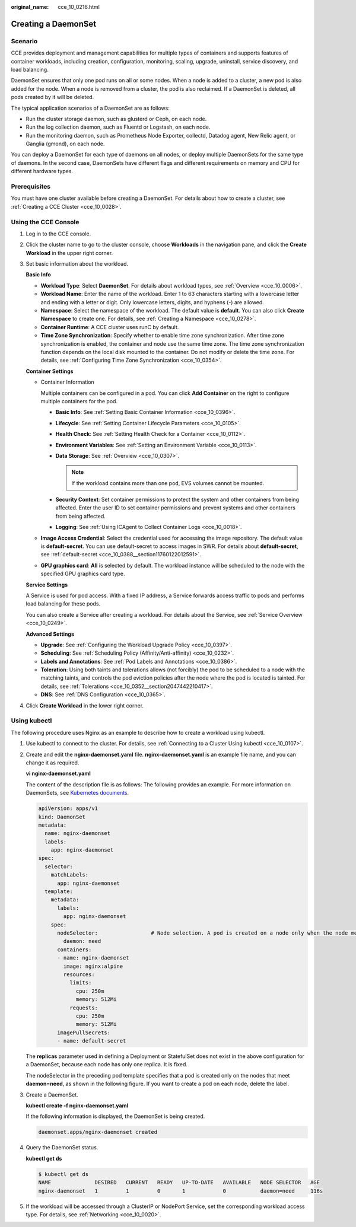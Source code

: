 :original_name: cce_10_0216.html

.. _cce_10_0216:

Creating a DaemonSet
====================

Scenario
--------

CCE provides deployment and management capabilities for multiple types of containers and supports features of container workloads, including creation, configuration, monitoring, scaling, upgrade, uninstall, service discovery, and load balancing.

DaemonSet ensures that only one pod runs on all or some nodes. When a node is added to a cluster, a new pod is also added for the node. When a node is removed from a cluster, the pod is also reclaimed. If a DaemonSet is deleted, all pods created by it will be deleted.

The typical application scenarios of a DaemonSet are as follows:

-  Run the cluster storage daemon, such as glusterd or Ceph, on each node.
-  Run the log collection daemon, such as Fluentd or Logstash, on each node.
-  Run the monitoring daemon, such as Prometheus Node Exporter, collectd, Datadog agent, New Relic agent, or Ganglia (gmond), on each node.

You can deploy a DaemonSet for each type of daemons on all nodes, or deploy multiple DaemonSets for the same type of daemons. In the second case, DaemonSets have different flags and different requirements on memory and CPU for different hardware types.

Prerequisites
-------------

You must have one cluster available before creating a DaemonSet. For details about how to create a cluster, see :ref:`Creating a CCE Cluster <cce_10_0028>`.

Using the CCE Console
---------------------

#. Log in to the CCE console.

#. Click the cluster name to go to the cluster console, choose **Workloads** in the navigation pane, and click the **Create Workload** in the upper right corner.

#. Set basic information about the workload.

   **Basic Info**

   -  **Workload Type**: Select **DaemonSet**. For details about workload types, see :ref:`Overview <cce_10_0006>`.
   -  **Workload Name**: Enter the name of the workload. Enter 1 to 63 characters starting with a lowercase letter and ending with a letter or digit. Only lowercase letters, digits, and hyphens (-) are allowed.
   -  **Namespace**: Select the namespace of the workload. The default value is **default**. You can also click **Create Namespace** to create one. For details, see :ref:`Creating a Namespace <cce_10_0278>`.
   -  **Container Runtime**: A CCE cluster uses runC by default.
   -  **Time Zone Synchronization**: Specify whether to enable time zone synchronization. After time zone synchronization is enabled, the container and node use the same time zone. The time zone synchronization function depends on the local disk mounted to the container. Do not modify or delete the time zone. For details, see :ref:`Configuring Time Zone Synchronization <cce_10_0354>`.

   **Container Settings**

   -  Container Information

      Multiple containers can be configured in a pod. You can click **Add Container** on the right to configure multiple containers for the pod.

      -  **Basic Info**: See :ref:`Setting Basic Container Information <cce_10_0396>`.
      -  **Lifecycle**: See :ref:`Setting Container Lifecycle Parameters <cce_10_0105>`.
      -  **Health Check**: See :ref:`Setting Health Check for a Container <cce_10_0112>`.
      -  **Environment Variables**: See :ref:`Setting an Environment Variable <cce_10_0113>`.
      -  **Data Storage**: See :ref:`Overview <cce_10_0307>`.

         .. note::

            If the workload contains more than one pod, EVS volumes cannot be mounted.

      -  **Security Context**: Set container permissions to protect the system and other containers from being affected. Enter the user ID to set container permissions and prevent systems and other containers from being affected.
      -  **Logging**: See :ref:`Using ICAgent to Collect Container Logs <cce_10_0018>`.

   -  **Image Access Credential**: Select the credential used for accessing the image repository. The default value is **default-secret**. You can use default-secret to access images in SWR. For details about **default-secret**, see :ref:`default-secret <cce_10_0388__section11760122012591>`.

   -  **GPU graphics card**: **All** is selected by default. The workload instance will be scheduled to the node with the specified GPU graphics card type.

   **Service Settings**

   A Service is used for pod access. With a fixed IP address, a Service forwards access traffic to pods and performs load balancing for these pods.

   You can also create a Service after creating a workload. For details about the Service, see :ref:`Service Overview <cce_10_0249>`.

   **Advanced Settings**

   -  **Upgrade**: See :ref:`Configuring the Workload Upgrade Policy <cce_10_0397>`.
   -  **Scheduling**: See :ref:`Scheduling Policy (Affinity/Anti-affinity) <cce_10_0232>`.
   -  **Labels and Annotations**: See :ref:`Pod Labels and Annotations <cce_10_0386>`.
   -  **Toleration**: Using both taints and tolerations allows (not forcibly) the pod to be scheduled to a node with the matching taints, and controls the pod eviction policies after the node where the pod is located is tainted. For details, see :ref:`Tolerations <cce_10_0352__section2047442210417>`.
   -  **DNS**: See :ref:`DNS Configuration <cce_10_0365>`.

#. Click **Create Workload** in the lower right corner.

Using kubectl
-------------

The following procedure uses Nginx as an example to describe how to create a workload using kubectl.

#. Use kubectl to connect to the cluster. For details, see :ref:`Connecting to a Cluster Using kubectl <cce_10_0107>`.

#. Create and edit the **nginx-daemonset.yaml** file. **nginx-daemonset.yaml** is an example file name, and you can change it as required.

   **vi nginx-daemonset.yaml**

   The content of the description file is as follows: The following provides an example. For more information on DaemonSets, see `Kubernetes documents <https://kubernetes.io/docs/concepts/workloads/controllers/daemonset/>`__.

   .. code-block::

      apiVersion: apps/v1
      kind: DaemonSet
      metadata:
        name: nginx-daemonset
        labels:
          app: nginx-daemonset
      spec:
        selector:
          matchLabels:
            app: nginx-daemonset
        template:
          metadata:
            labels:
              app: nginx-daemonset
          spec:
            nodeSelector:                 # Node selection. A pod is created on a node only when the node meets daemon=need.
              daemon: need
            containers:
            - name: nginx-daemonset
              image: nginx:alpine
              resources:
                limits:
                  cpu: 250m
                  memory: 512Mi
                requests:
                  cpu: 250m
                  memory: 512Mi
            imagePullSecrets:
            - name: default-secret

   The **replicas** parameter used in defining a Deployment or StatefulSet does not exist in the above configuration for a DaemonSet, because each node has only one replica. It is fixed.

   The nodeSelector in the preceding pod template specifies that a pod is created only on the nodes that meet **daemon=need**, as shown in the following figure. If you want to create a pod on each node, delete the label.

#. Create a DaemonSet.

   **kubectl create -f nginx-daemonset.yaml**

   If the following information is displayed, the DaemonSet is being created.

   .. code-block::

      daemonset.apps/nginx-daemonset created

#. Query the DaemonSet status.

   **kubectl get ds**

   .. code-block::

      $ kubectl get ds
      NAME              DESIRED   CURRENT   READY   UP-TO-DATE   AVAILABLE   NODE SELECTOR   AGE
      nginx-daemonset   1         1         0       1            0           daemon=need     116s

#. If the workload will be accessed through a ClusterIP or NodePort Service, set the corresponding workload access type. For details, see :ref:`Networking <cce_10_0020>`.
